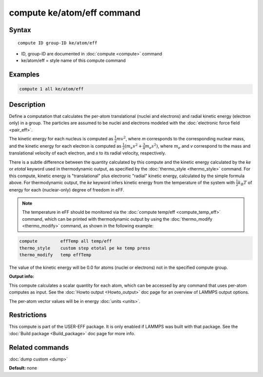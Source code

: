.. index:: compute ke/atom/eff

compute ke/atom/eff command
===========================

Syntax
""""""


.. parsed-literal::

   compute ID group-ID ke/atom/eff

* ID, group-ID are documented in :doc:`compute <compute>` command
* ke/atom/eff = style name of this compute command

Examples
""""""""


.. code-block:: LAMMPS

   compute 1 all ke/atom/eff

Description
"""""""""""

Define a computation that calculates the per-atom translational
(nuclei and electrons) and radial kinetic energy (electron only) in a
group.  The particles are assumed to be nuclei and electrons modeled
with the :doc:`electronic force field <pair_eff>`.

The kinetic energy for each nucleus is computed as :math:`\frac{1}{2} m
v^2`, where *m* corresponds to the corresponding nuclear mass, and the
kinetic energy for each electron is computed as :math:`\frac{1}{2} (m_e
v^2 + \frac{3}{4} m_e s^2)`, where :math:`m_e` and *v* correspond to the mass
and translational velocity of each electron, and *s* to its radial
velocity, respectively.

There is a subtle difference between the quantity calculated by this
compute and the kinetic energy calculated by the *ke* or *etotal*
keyword used in thermodynamic output, as specified by the
:doc:`thermo_style <thermo_style>` command. For this compute, kinetic
energy is "translational" plus electronic "radial" kinetic energy,
calculated by the simple formula above. For thermodynamic output, the
*ke* keyword infers kinetic energy from the temperature of the system
with :math:`\frac{1}{2} k_B T` of energy for each (nuclear-only) degree
of freedom in eFF.

.. note::

   The temperature in eFF should be monitored via the :doc:`compute temp/eff <compute_temp_eff>` command, which can be printed with
   thermodynamic output by using the :doc:`thermo_modify <thermo_modify>`
   command, as shown in the following example:


.. code-block:: LAMMPS

   compute         effTemp all temp/eff
   thermo_style    custom step etotal pe ke temp press
   thermo_modify   temp effTemp

The value of the kinetic energy will be 0.0 for atoms (nuclei or
electrons) not in the specified compute group.

**Output info:**

This compute calculates a scalar quantity for each atom, which can be
accessed by any command that uses per-atom computes as input.  See the
:doc:`Howto output <Howto_output>` doc page for an overview of LAMMPS
output options.

The per-atom vector values will be in energy :doc:`units <units>`.

Restrictions
""""""""""""


This compute is part of the USER-EFF package.  It is only enabled if
LAMMPS was built with that package.  See the :doc:`Build package <Build_package>` doc page for more info.

Related commands
""""""""""""""""

:doc:`dump custom <dump>`

**Default:** none
